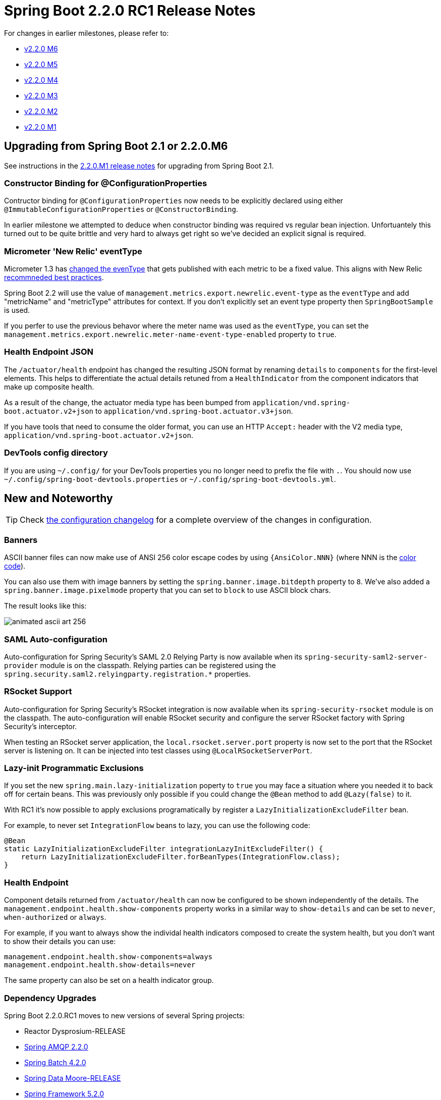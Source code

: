 :docs: https://docs.spring.io/spring-boot/docs/2.2.0.RC1/reference/html

= Spring Boot 2.2.0 RC1 Release Notes

For changes in earlier milestones, please refer to:

- link:Spring-Boot-2.2.0-M6-Release-Notes[v2.2.0 M6]
- link:Spring-Boot-2.2.0-M5-Release-Notes[v2.2.0 M5]
- link:Spring-Boot-2.2.0-M4-Release-Notes[v2.2.0 M4]
- link:Spring-Boot-2.2.0-M3-Release-Notes[v2.2.0 M3]
- link:Spring-Boot-2.2.0-M2-Release-Notes[v2.2.0 M2]
- link:Spring-Boot-2.2.0-M1-Release-Notes[v2.2.0 M1]

== Upgrading from Spring Boot 2.1 or 2.2.0.M6
See instructions in the link:Spring-Boot-2.2.0-M1-Release-Notes[2.2.0.M1 release notes] for upgrading from Spring Boot 2.1.

=== Constructor Binding for @ConfigurationProperties
Contructor binding for `@ConfigurationProperties` now needs to be explicitly declared using either `@ImmutableConfigurationProperties` or `@ConstructorBinding`.

In earlier milestone we attempted to deduce when constructor binding was required vs regular bean injection.
Unfortuantely this turned out to be quite brittle and very hard to always get right so we've decided an explicit signal is required.

=== Micrometer 'New Relic' eventType
Micrometer 1.3 has https://github.com/micrometer-metrics/micrometer/pull/1588[changed the evenType] that gets published with each metric to be a fixed value.
This aligns with New Relic https://docs.newrelic.com/docs/insights/insights-data-sources/default-data/insights-default-data-other-new-relic-products[recommneded best practices].

Spring Boot 2.2 will use the value of `management.metrics.export.newrelic.event-type` as the `eventType` and add "metricName" and "metricType" attributes for context.
If you don't explicitly set an event type property then `SpringBootSample` is used.

If you perfer to use the previous behavor where the meter name was used as the `eventType`, you can set the `management.metrics.export.newrelic.meter-name-event-type-enabled` property to `true`.

=== Health Endpoint JSON
The `/actuator/health` endpoint has changed the resulting JSON format by renaming `details` to `components` for the first-level elements.
This helps to differentiate the actual details retuned from a `HealthIndicator` from the component indicators that make up composite health.

As a result of the change, the actuator media type has been bumped from `application/vnd.spring-boot.actuator.v2+json` to `application/vnd.spring-boot.actuator.v3+json`.

If you have tools that need to consume the older format, you can use an HTTP `Accept:` header with the V2 media type, `application/vnd.spring-boot.actuator.v2+json`.

=== DevTools config directory
If you are using `~/.config/` for your DevTools properties you no longer need to prefix the file with `.`.
You should now use `~/.config/spring-boot-devtools.properties` or `~/.config/spring-boot-devtools.yml`.



== New and Noteworthy
TIP: Check link:Spring-Boot-2.2.0-RC1-Configuration-Changelog[the configuration changelog] for a complete overview of the changes in configuration.


=== Banners
ASCII banner files can now make use of ANSI 256 color escape codes by using `{AnsiColor.NNN}` (where NNN is the https://en.wikipedia.org/wiki/ANSI_escape_code[color code]).

You can also use them with image banners by setting the `spring.banner.image.bitdepth` property to `8`.
We've also added a `spring.banner.image.pixelmode` property that you can set to `block` to use ASCII block chars.

The result looks like this:

image::images/animated-ascii-art-256.gif[]


=== SAML Auto-configuration
Auto-configuration for Spring Security's SAML 2.0 Relying Party is now available when its `spring-security-saml2-server-provider` module is on the classpath. Relying parties can be registered using the `spring.security.saml2.relyingparty.registration.*` properties.



=== RSocket Support
Auto-configuration for Spring Security's RSocket integration is now available when its `spring-security-rsocket` module is on the classpath. The auto-configuration will enable RSocket security and configure the server RSocket factory with Spring Security's interceptor.

When testing an RSocket server application, the `local.rsocket.server.port` property is now set to the port that the RSocket server is listening on. It can be injected into test classes using `@LocalRSocketServerPort`.


=== Lazy-init Programmatic Exclusions
If you set the new `spring.main.lazy-initialization` poperty to `true` you may face a situation where you needed it to back off for certain beans.
This was previously only possible if you could change the `@Bean` method to add `@Lazy(false)` to it.

With RC1 it's now possible to apply exclusions programatically by register a `LazyInitializationExcludeFilter` bean.

For example, to never set `IntegrationFlow` beans to lazy, you can use the following code:

[source,java]
----
@Bean
static LazyInitializationExcludeFilter integrationLazyInitExcludeFilter() {
    return LazyInitializationExcludeFilter.forBeanTypes(IntegrationFlow.class);
}
----


=== Health Endpoint
Component details returned from `/actuator/health` can now be configured to be shown independently of the details.
The `management.endpoint.health.show-components` property works in a similar way to `show-details` and can be set to `never`, `when-authorized` or `always`.

For example, if you want to always show the individal health indicators composed to create the system health, but you don't want to show their details you can use:

[source,properties]
----
management.endpoint.health.show-components=always
management.endpoint.health.show-details=never
----

The same property can also be set on a health indicator group.


=== Dependency Upgrades
Spring Boot 2.2.0.RC1 moves to new versions of several Spring projects:

- Reactor Dysprosium-RELEASE
- https://spring.io/blog/2019/10/02/spring-for-rabbitmq-spring-amqp-2-2-is-now-available[Spring AMQP 2.2.0]
- https://spring.io/blog/2019/10/02/spring-batch-4-2-in-now-ga[Spring Batch 4.2.0]
- https://spring.io/blog/2019/10/01/spring-data-moore-goes-ga[Spring Data Moore-RELEASE]
- https://spring.io/blog/2019/09/30/spring-framework-5-2-goes-ga[Spring Framework 5.2.0]
- https://spring.io/blog/2019/09/30/spring-hateoas-1-0-0-release-is-released[Spring HATEOAS 1.0.0]
- https://spring.io/blog/2019/10/02/spring-integration-5-2-ga-available[Spring Integration 5.2.0]
- https://spring.io/blog/2019/10/02/spring-for-apache-kafka-2-3-is-now-available[Spring Kafka 2.3.0]
- https://spring.io/blog/2019/09/30/spring-rest-docs-2-0-4-release[Spring REST Docs 2.0.4]
- https://spring.io/blog/2019/10/01/spring-security-5-2-goes-ga[Spring Security 5.2.0]
- Spring Session Corn-RC1

Numerous third-party dependencies have also been updated, some of the more noteworthy of which are the following:

- Jackson 2.10
- Lettuce 5.2
- Micrometer 1.3
- Mockito 3.1



=== Miscellaneous
- Zip64 files are now supported inside "Far Jars".
- The `ROLLING_FILE_LOG_PATTERN` is now exposed for use in logback configurations.
- You can now inject and use a customized `WebTestClient` in any `@SpringBootTest`.
- Dependency management for Oracle's JDBC driver has been added.
- Dependency management for Awaitility has been added.



== Deprecations in Spring Boot 2.2.0 RC1
- `ConfigurationBeanFactoryMetadata` in favour of `ConfigurationPropertiesBean`
- `ConfigurationPropertiesBindingPostProcessor` constructors in favor of `@EnableConfigurationProperties` or the `register` method.
- `ConfigurationPropertiesBindingPostProcessor.VALIDATOR_BEAN_NAME` has moved to `EnableConfigurationProperties.VALIDATOR_BEAN_NAME`
- `ConfigurationPropertiesBindingPostProcessorRegistrar` in favor of `@EnableConfigurationProperties`
- `WebTestClientBuilderCustomizer` has been relocated to `org.springframework.boot.test.web.reactive.server`